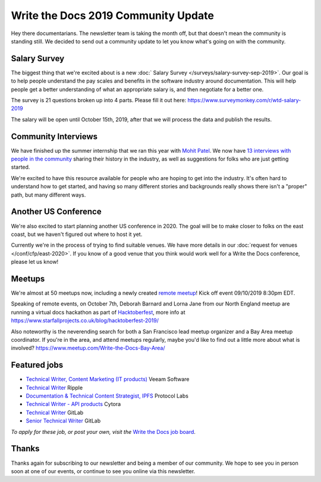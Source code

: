 .. post:: Sep 5, 2019
   :tags: stats, newsletter
   :author: Eric Holscher

Write the Docs 2019 Community Update
====================================


Hey there documentarians.
The newsletter team is taking the month off,
but that doesn't mean the community is standing still.
We decided to send out a community update to let you know what's going on with the community. 

Salary Survey
--------------

The biggest thing that we're excited about is a new :doc:` Salary Survey </surveys/salary-survey-sep-2019>`.
Our goal is to help people understand the pay scales and benefits in the software industry around documentation.
This will help people get a better understanding of what an appropriate salary is,
and then negotiate for a better one.

The survey is 21 questions broken up into 4 parts.
Please fill it out here: https://www.surveymonkey.com/r/wtd-salary-2019

The salary will be open until October 15th, 2019,
after that we will process the data and publish the results.

Community Interviews
---------------------

We have finished up the summer internship that we ran this year with `Mohit Patel`_.
We now have `13 interviews with people in the community`_ sharing their history in the industry,
as well as suggestions for folks who are just getting started.

We're excited to have this resource available for people who are hoping to get into the industry.
It's often hard to understand how to get started,
and having so many different stories and backgrounds really shows there isn't a "proper" path,
but many different ways.

.. _Mohit Patel:  https://mohitpatel.design/2019/08/13/write-the-docs-internship-retrospective/
.. _13 interviews with people in the community: http://www.writethedocs.org/hiring-guide/#community-spotlight

Another US Conference
---------------------

We're also excited to start planning another US conference in 2020.
The goal will be to make closer to folks on the east coast,
but we haven't figured out where to host it yet.

Currently we're in the process of trying to find suitable venues.
We have more details in our :doc:`request for venues </conf/cfp/east-2020>`.
If you know of a good venue that you think would work well for a Write the Docs conference,
please let us know!

Meetups
-------

We're almost at 50 meetups now, including a newly created `remote meetup <http://writethedocsremote.tk/#events/>`_!
Kick off event 09/10/2019 8:30pm EDT.

Speaking of remote events, on October 7th, Deborah Barnard and Lorna Jane from our North England meetup are running a virtual docs hackathon as part of `Hacktoberfest <https://hacktoberfest.digitalocean.com/>`_, more info at https://www.starfallprojects.co.uk/blog/hacktoberfest-2019/

Also noteworthy is the neverending search for both a San Francisco lead meetup organizer and a Bay Area meetup coordinator. If you're in the area, and attend meetups regularly, maybe you'd like to find out a little more about what is involved? https://www.meetup.com/Write-the-Docs-Bay-Area/

.. todo::  Events list

Featured jobs
-------------

* `Technical Writer, Content Marketing (IT products) <https://jobs.writethedocs.org/job/133/technical-writer-content-marketing-it-products/>`__
  Veeam Software
* `Technical Writer <https://jobs.writethedocs.org/job/137/technical-writer/>`__
  Ripple
* `Documentation & Technical Content Strategist, IPFS <https://jobs.writethedocs.org/job/140/documentation-technical-content-strategist-ipfs/>`__
  Protocol Labs
* `Technical Writer - API products <https://jobs.writethedocs.org/job/143/technical-writer-api-products/>`__
  Cytora
* `Technical Writer <https://jobs.writethedocs.org/job/144/technical-writer/>`__
  GitLab
* `Senior Technical Writer <https://jobs.writethedocs.org/job/145/senior-technical-writer/>`__
  GitLab

*To apply for these job, or post your own, visit the* `Write the Docs job board <https://jobs.writethedocs.org/>`_.

Thanks
------

Thanks again for subscribing to our newsletter and being a member of our community.
We hope to see you in person soon at one of our events,
or continue to see you online via this newsletter.

